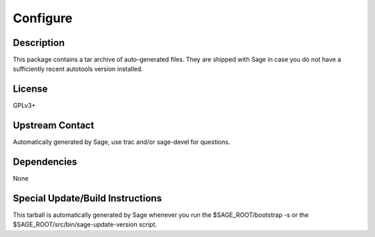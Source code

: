 Configure
=========

Description
-----------

This package contains a tar archive of auto-generated files. They are
shipped with Sage in case you do not have a sufficiently recent
autotools version installed.

License
-------

GPLv3+

.. _upstream_contact:

Upstream Contact
----------------

Automatically generated by Sage, use trac and/or sage-devel for
questions.

Dependencies
------------

None

.. _special_updatebuild_instructions:

Special Update/Build Instructions
---------------------------------

This tarball is automatically generated by Sage whenever you run the
$SAGE_ROOT/bootstrap -s or the $SAGE_ROOT/src/bin/sage-update-version
script.
